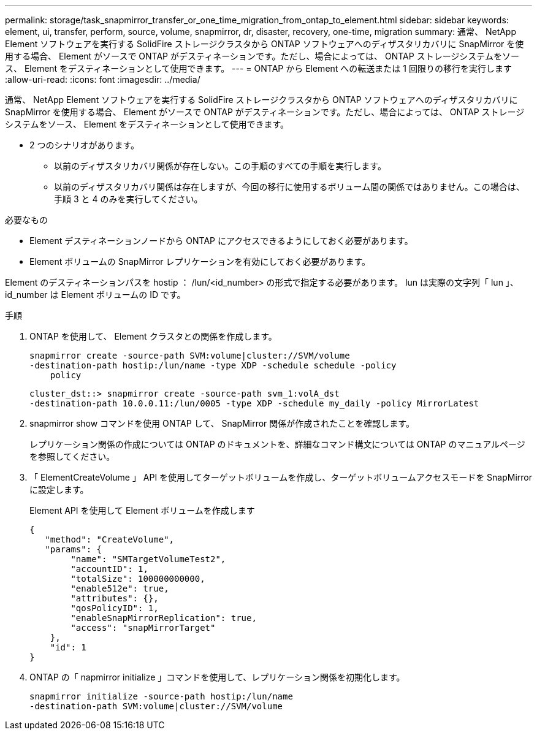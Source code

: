 ---
permalink: storage/task_snapmirror_transfer_or_one_time_migration_from_ontap_to_element.html 
sidebar: sidebar 
keywords: element, ui, transfer, perform, source, volume, snapmirror, dr, disaster, recovery, one-time, migration 
summary: 通常、 NetApp Element ソフトウェアを実行する SolidFire ストレージクラスタから ONTAP ソフトウェアへのディザスタリカバリに SnapMirror を使用する場合、 Element がソースで ONTAP がデスティネーションです。ただし、場合によっては、 ONTAP ストレージシステムをソース、 Element をデスティネーションとして使用できます。 
---
= ONTAP から Element への転送または 1 回限りの移行を実行します
:allow-uri-read: 
:icons: font
:imagesdir: ../media/


[role="lead"]
通常、 NetApp Element ソフトウェアを実行する SolidFire ストレージクラスタから ONTAP ソフトウェアへのディザスタリカバリに SnapMirror を使用する場合、 Element がソースで ONTAP がデスティネーションです。ただし、場合によっては、 ONTAP ストレージシステムをソース、 Element をデスティネーションとして使用できます。

* 2 つのシナリオがあります。
+
** 以前のディザスタリカバリ関係が存在しない。この手順のすべての手順を実行します。
** 以前のディザスタリカバリ関係は存在しますが、今回の移行に使用するボリューム間の関係ではありません。この場合は、手順 3 と 4 のみを実行してください。




.必要なもの
* Element デスティネーションノードから ONTAP にアクセスできるようにしておく必要があります。
* Element ボリュームの SnapMirror レプリケーションを有効にしておく必要があります。


Element のデスティネーションパスを hostip ： /lun/<id_number> の形式で指定する必要があります。 lun は実際の文字列「 lun 」、 id_number は Element ボリュームの ID です。

.手順
. ONTAP を使用して、 Element クラスタとの関係を作成します。
+
[listing]
----
snapmirror create -source-path SVM:volume|cluster://SVM/volume
-destination-path hostip:/lun/name -type XDP -schedule schedule -policy
    policy
----
+
[listing]
----
cluster_dst::> snapmirror create -source-path svm_1:volA_dst
-destination-path 10.0.0.11:/lun/0005 -type XDP -schedule my_daily -policy MirrorLatest
----
. snapmirror show コマンドを使用 ONTAP して、 SnapMirror 関係が作成されたことを確認します。
+
レプリケーション関係の作成については ONTAP のドキュメントを、詳細なコマンド構文については ONTAP のマニュアルページを参照してください。

. 「 ElementCreateVolume 」 API を使用してターゲットボリュームを作成し、ターゲットボリュームアクセスモードを SnapMirror に設定します。
+
Element API を使用して Element ボリュームを作成します

+
[listing]
----
{
   "method": "CreateVolume",
   "params": {
        "name": "SMTargetVolumeTest2",
        "accountID": 1,
        "totalSize": 100000000000,
        "enable512e": true,
        "attributes": {},
        "qosPolicyID": 1,
        "enableSnapMirrorReplication": true,
        "access": "snapMirrorTarget"
    },
    "id": 1
}
----
. ONTAP の「 napmirror initialize 」コマンドを使用して、レプリケーション関係を初期化します。
+
[listing]
----
snapmirror initialize -source-path hostip:/lun/name
-destination-path SVM:volume|cluster://SVM/volume
----

